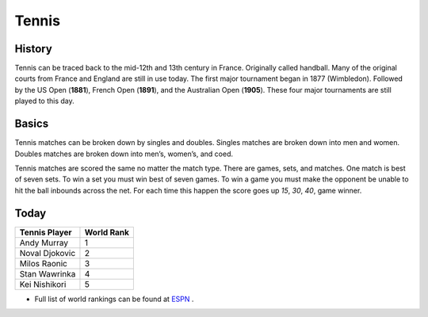 Tennis
======

.. image:: tennis.png
   :height: 100px
   :width: 100px
   :scale: 100 %
   :alt: alternate text
   :align: center

History
-------

Tennis can be traced back to the mid-12th and 13th century in France. Originally called handball. Many of the original courts from France and England are still in use today. The first major tournament began in 1877 (Wimbledon). Followed by the US Open (**1881**), French Open (**1891**), and the Australian Open (**1905**). These four major tournaments are still played to this day.

Basics
------

Tennis matches can be broken down by singles and doubles. Singles matches are broken down into men and women. Doubles matches are broken down into men’s, women’s, and coed. 

Tennis matches are scored the same no matter the match type. There are games, sets, and matches. One match is best of seven sets. To win a set you must win best of seven games. To win a game you must make the opponent be unable to hit the ball inbounds across the net. For each time this happen the score goes up *15*, *30*, *40*, game winner.

Today
-----

+-----------------+----------+
|Tennis Player    |World Rank|
+=================+==========+
|Andy Murray      |     1    |
+-----------------+----------+
|Noval Djokovic   |     2    |
+-----------------+----------+
|Milos Raonic     |     3    |
+-----------------+----------+
|Stan  Wawrinka   |     4    |
+-----------------+----------+
|Kei Nishikori    |     5    |
+-----------------+----------+

* Full list of world rankings can be found at `ESPN <http://www.espn.com/tennis/rankings>`_ .
